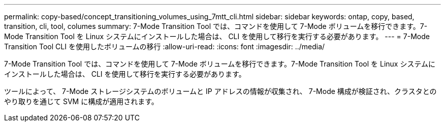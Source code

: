 ---
permalink: copy-based/concept_transitioning_volumes_using_7mtt_cli.html 
sidebar: sidebar 
keywords: ontap, copy, based, transition, cli, tool, columes 
summary: 7-Mode Transition Tool では、コマンドを使用して 7-Mode ボリュームを移行できます。7-Mode Transition Tool を Linux システムにインストールした場合は、 CLI を使用して移行を実行する必要があります。 
---
= 7-Mode Transition Tool CLI を使用したボリュームの移行
:allow-uri-read: 
:icons: font
:imagesdir: ../media/


[role="lead"]
7-Mode Transition Tool では、コマンドを使用して 7-Mode ボリュームを移行できます。7-Mode Transition Tool を Linux システムにインストールした場合は、 CLI を使用して移行を実行する必要があります。

ツールによって、 7-Mode ストレージシステムのボリュームと IP アドレスの情報が収集され、 7-Mode 構成が検証され、クラスタとのやり取りを通じて SVM に構成が適用されます。
